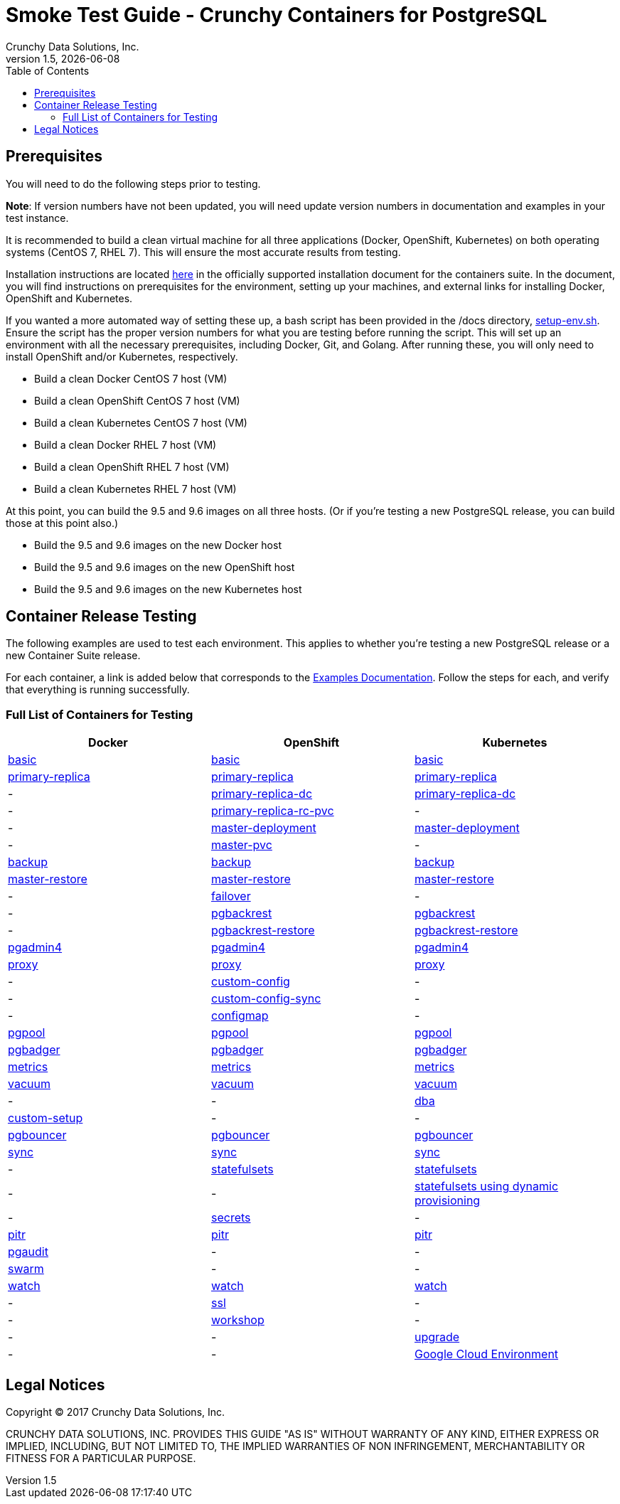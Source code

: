 = Smoke Test Guide - Crunchy Containers for PostgreSQL
Crunchy Data Solutions, Inc.
:toc:
v1.5, {docdate}


== Prerequisites

You will need to do the following steps prior to testing.

*Note*: If version numbers have not been updated, you will need update version numbers in documentation and examples in your test instance.

It is recommended to build a clean virtual machine for all three applications (Docker, OpenShift, Kubernetes) on both operating systems (CentOS 7, RHEL 7).
This will ensure the most accurate results from testing.

Installation instructions are located link:https://github.com/crunchydata/crunchy-containers/blob/master/docs/install.adoc[here] in the officially
supported installation document for the containers suite. In the document, you will find instructions on prerequisites for the environment, setting
up your machines, and external links for installing Docker, OpenShift and Kubernetes.

If you wanted a more automated way of setting these up, a bash script has been provided in the /docs directory, link:https://github.com/xenophenes/crunchy-containers/blob/master/docs/setup-env.sh[setup-env.sh]. Ensure the script has the proper version numbers for what you are testing before running the script. This will set up an environment with all the necessary prerequisites, including Docker, Git, and Golang. After running these, you will only need to install OpenShift and/or Kubernetes, respectively.

 * Build a clean Docker CentOS 7 host (VM)
 * Build a clean OpenShift CentOS 7 host (VM)
 * Build a clean Kubernetes CentOS 7 host (VM)
 * Build a clean Docker RHEL 7 host (VM)
 * Build a clean OpenShift RHEL 7 host (VM)
 * Build a clean Kubernetes RHEL 7 host (VM)

At this point, you can build the 9.5 and 9.6 images on all three hosts. (Or if you're testing a new PostgreSQL release, you can build those at this point also.)

 * Build the 9.5 and 9.6 images on the new Docker host
 * Build the 9.5 and 9.6 images on the new OpenShift host
 * Build the 9.5 and 9.6 images on the new Kubernetes host

== Container Release Testing

The following examples are used to test each environment. This applies to whether you're testing a new PostgreSQL release or a new Container Suite release.

For each container, a link is added below that corresponds to the link:https://github.com/crunchydata/crunchy-containers/blob/master/docs/examples.adoc[Examples Documentation]. Follow the steps for each, and verify that everything is running successfully.

=== Full List of Containers for Testing

|===
| Docker | OpenShift | Kubernetes

| link:https://github.com/crunchydata/crunchy-containers/blob/master/docs/examples.adoc#docker[basic]
| link:https://github.com/crunchydata/crunchy-containers/blob/master/docs/examples.adoc#openshift[basic]
| link:https://github.com/crunchydata/crunchy-containers/blob/master/docs/examples.adoc#kubernetes[basic]

| link:https://github.com/crunchydata/crunchy-containers/blob/master/docs/examples.adoc#docker-1[primary-replica]
| link:https://github.com/crunchydata/crunchy-containers/blob/master/docs/examples.adoc#openshift-1[primary-replica]
| link:https://github.com/crunchydata/crunchy-containers/blob/master/docs/examples.adoc#kubernetes-1[primary-replica]

| -
| link:https://github.com/crunchydata/crunchy-containers/blob/master/docs/examples.adoc#openshift-2[primary-replica-dc]
| link:https://github.com/crunchydata/crunchy-containers/blob/master/docs/examples.adoc#kubernetes-2[primary-replica-dc]

| -
| link:https://github.com/crunchydata/crunchy-containers/blob/master/docs/examples.adoc#openshift-3[primary-replica-rc-pvc]
| -

| -
| link:https://github.com/crunchydata/crunchy-containers/blob/master/docs/examples.adoc#openshift-4[master-deployment]
| link:https://github.com/crunchydata/crunchy-containers/blob/master/docs/examples.adoc#kubernetes-3[master-deployment]

| -
| link:https://github.com/crunchydata/crunchy-containers/blob/master/docs/examples.adoc#openshift-5[master-pvc]
| -

| link:https://github.com/crunchydata/crunchy-containers/blob/master/docs/examples.adoc#docker-2[backup]
| link:https://github.com/crunchydata/crunchy-containers/blob/master/docs/examples.adoc#openshift-6[backup]
| link:https://github.com/crunchydata/crunchy-containers/blob/master/docs/examples.adoc#kubernetes-5[backup]

| link:https://github.com/crunchydata/crunchy-containers/blob/master/docs/examples.adoc#docker-3[master-restore]
| link:https://github.com/crunchydata/crunchy-containers/blob/master/docs/examples.adoc#openshift-7[master-restore]
| link:https://github.com/crunchydata/crunchy-containers/blob/master/docs/examples.adoc#kubernetes-6[master-restore]

| -
| link:https://github.com/crunchydata/crunchy-containers/blob/master/docs/examples.adoc#openshift-8[failover]
| -

| -
| link:https://github.com/crunchydata/crunchy-containers/blob/master/docs/examples.adoc#openshift-9[pgbackrest]
| link:https://github.com/crunchydata/crunchy-containers/blob/master/docs/examples.adoc#kubernetes-7[pgbackrest]

| -
| link:https://github.com/crunchydata/crunchy-containers/blob/master/docs/examples.adoc#kubernetes--openshift[pgbackrest-restore]
| link:https://github.com/crunchydata/crunchy-containers/blob/master/docs/examples.adoc#kubernetes--openshift[pgbackrest-restore]

| link:https://github.com/crunchydata/crunchy-containers/blob/master/docs/examples.adoc#docker-4[pgadmin4]
| link:https://github.com/crunchydata/crunchy-containers/blob/master/docs/examples.adoc#openshift-10[pgadmin4]
| link:https://github.com/crunchydata/crunchy-containers/blob/master/docs/examples.adoc#kubernetes-8[pgadmin4]

| link:https://github.com/crunchydata/crunchy-containers/blob/master/docs/examples.adoc#docker-5[proxy]
| link:https://github.com/crunchydata/crunchy-containers/blob/master/docs/examples.adoc#openshift-11[proxy]
| link:https://github.com/crunchydata/crunchy-containers/blob/master/docs/examples.adoc#kubernetes-9[proxy]

| -
| link:https://github.com/xenophenes/crunchy-containers/blob/master/docs/examples.adoc#openshift-12[custom-config]
| -

| -
| link:https://github.com/xenophenes/crunchy-containers/blob/master/docs/examples.adoc#openshift-13[custom-config-sync]
| -

| -
| link:https://github.com/xenophenes/crunchy-containers/blob/master/docs/examples.adoc#openshift-14[configmap]
| -

| link:https://github.com/crunchydata/crunchy-containers/blob/master/docs/examples.adoc#docker-6[pgpool]
| link:https://github.com/crunchydata/crunchy-containers/blob/master/docs/examples.adoc#openshift-15[pgpool]
| link:https://github.com/crunchydata/crunchy-containers/blob/master/docs/examples.adoc#kubernetes-10[pgpool]

| link:https://github.com/crunchydata/crunchy-containers/blob/master/docs/examples.adoc#docker-7[pgbadger]
| link:https://github.com/crunchydata/crunchy-containers/blob/master/docs/examples.adoc#openshift-16[pgbadger]
| link:https://github.com/crunchydata/crunchy-containers/blob/master/docs/examples.adoc#kubernetes-11[pgbadger]

| link:https://github.com/crunchydata/crunchy-containers/blob/master/docs/examples.adoc#docker-8[metrics]
| link:https://github.com/crunchydata/crunchy-containers/blob/master/docs/examples.adoc#openshift-17[metrics]
| link:https://github.com/crunchydata/crunchy-containers/blob/master/docs/examples.adoc#kubernetes-12[metrics]

| link:https://github.com/crunchydata/crunchy-containers/blob/master/docs/examples.adoc#docker-9[vacuum]
| link:https://github.com/crunchydata/crunchy-containers/blob/master/docs/examples.adoc#openshift-18[vacuum]
| link:https://github.com/crunchydata/crunchy-containers/blob/master/docs/examples.adoc#kubernetes-13[vacuum]

| -
| -
| link:https://github.com/xenophenes/crunchy-containers/blob/master/docs/examples.adoc#kubernetes-13[dba]

| link:https://github.com/xenophenes/crunchy-containers/blob/master/docs/examples.adoc#docker-10[custom-setup]
| -
| -

| link:https://github.com/crunchydata/crunchy-containers/blob/master/docs/examples.adoc#docker-11[pgbouncer]
| link:https://github.com/crunchydata/crunchy-containers/blob/master/docs/examples.adoc#openshift-19[pgbouncer]
| link:https://github.com/crunchydata/crunchy-containers/blob/master/docs/examples.adoc#kubernetes-15[pgbouncer]

| link:https://github.com/crunchydata/crunchy-containers/blob/master/docs/examples.adoc#docker-12[sync]
| link:https://github.com/crunchydata/crunchy-containers/blob/master/docs/examples.adoc#openshift-20[sync]
| link:https://github.com/crunchydata/crunchy-containers/blob/master/docs/examples.adoc#kubernetes-16[sync]

| -
| link:https://github.com/crunchydata/crunchy-containers/blob/master/docs/examples.adoc#openshift-21[statefulsets]
| link:https://github.com/crunchydata/crunchy-containers/blob/master/docs/examples.adoc#kubernetes-17[statefulsets]

| -
| -
| link:https://github.com/xenophenes/crunchy-containers/blob/master/docs/examples.adoc#kubernetes-17[statefulsets using dynamic provisioning]

| -
| link:https://github.com/xenophenes/crunchy-containers/blob/master/docs/examples.adoc#openshift-22[secrets]
| -

| link:https://github.com/crunchydata/crunchy-containers/blob/master/docs/examples.adoc#docker-13[pitr]
| link:https://github.com/crunchydata/crunchy-containers/blob/master/docs/examples.adoc#openshift-23[pitr]
| link:https://github.com/crunchydata/crunchy-containers/blob/master/docs/examples.adoc#kubernetes-19[pitr]

| link:https://github.com/crunchydata/crunchy-containers/blob/master/docs/examples.adoc#docker-14[pgaudit]
| -
| -

| link:https://github.com/xenophenes/crunchy-containers/blob/master/docs/examples.adoc#docker-15[swarm]
| -
| -

| link:https://github.com/crunchydata/crunchy-containers/blob/master/docs/examples.adoc#docker-16[watch]
| link:https://github.com/crunchydata/crunchy-containers/blob/master/docs/examples.adoc#openshift-24[watch]
| link:https://github.com/crunchydata/crunchy-containers/blob/master/docs/examples.adoc#kubernetes-20[watch]

| -
| link:https://github.com/xenophenes/crunchy-containers/blob/master/docs/examples.adoc#openshift-25[ssl]
| -

| -
| link:https://github.com/xenophenes/crunchy-containers/blob/master/docs/examples.adoc#openshift-26[workshop]
| -

| -
| -
| link:https://github.com/crunchydata/crunchy-containers/blob/master/docs/examples.adoc#kubernetes-21[upgrade]

| -
| -
| link:https://github.com/xenophenes/crunchy-containers/blob/master/docs/examples.adoc#kubernetes-21[Google Cloud Environment]
|===

== Legal Notices

Copyright © 2017 Crunchy Data Solutions, Inc.

CRUNCHY DATA SOLUTIONS, INC. PROVIDES THIS GUIDE "AS IS" WITHOUT WARRANTY OF ANY KIND, EITHER EXPRESS OR IMPLIED, INCLUDING, BUT NOT LIMITED TO, THE IMPLIED WARRANTIES OF NON INFRINGEMENT, MERCHANTABILITY OR FITNESS FOR A PARTICULAR PURPOSE.
